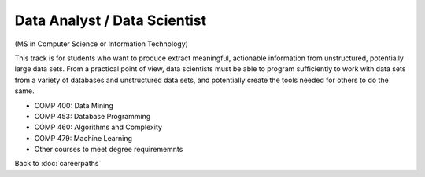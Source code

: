 Data Analyst / Data Scientist  
======================================================

(MS in Computer Science  or Information Technology)

.. dosplit:
   Hope to split into separate IT and CS variants

This track is for students who want to produce extract meaningful, actionable information from unstructured, potentially large data sets. From a practical point of view, data scientists must be able to program sufficiently to work with data sets from a variety of databases and unstructured data sets, and potentially create the tools needed for others to do the same. 

.. tosphinx
   all courses should link to the sphinx pages with text being course name and number.

* COMP 400: Data Mining
* COMP 453: Database Programming
* COMP 460: Algorithms and Complexity
* COMP 479: Machine Learning
* Other courses to meet degree requirememnts


Back to :doc:`careerpaths`